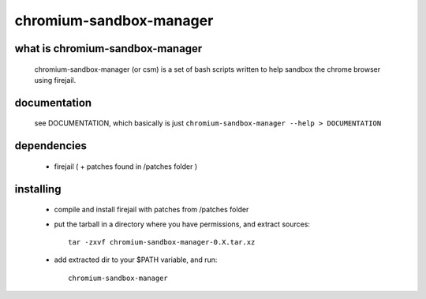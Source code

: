 chromium-sandbox-manager
========================

what is chromium-sandbox-manager
--------------------------------

  chromium-sandbox-manager (or csm) is a set of bash scripts written to help
  sandbox the chrome browser using firejail.

documentation
-------------

  see DOCUMENTATION, which basically is just
  ``chromium-sandbox-manager --help > DOCUMENTATION``

dependencies
------------

 - firejail ( + patches found in /patches folder )

installing
----------

 - compile and install firejail with patches from /patches folder

 - put the tarball in a directory where you have permissions, and extract sources::

     tar -zxvf chromium-sandbox-manager-0.X.tar.xz

 - add extracted dir to your $PATH variable, and run::

     chromium-sandbox-manager
